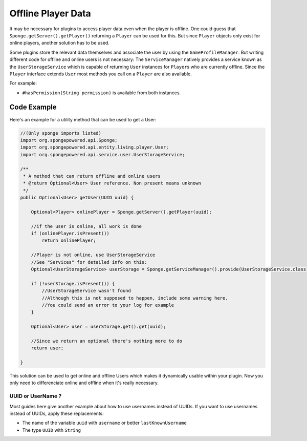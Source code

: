 ===================
Offline Player Data
===================

It may be necessary for plugins to access player data even when the player is offline.
One could guess that ``Sponge.getServer().getPlayer()`` returning a ``Player`` can be used for this.
But since ``Player`` objects only exist for online players, another solution has to be used.

Some plugins store the relevant data themselves and associate the user by using the ``GameProfileManager``.
But writing different code for offline and online users is not necessary:
The ``ServiceManager`` natively provides a service known as the ``UserStorageService`` which is capable of returning ``User`` instances for ``Player``\s who are currently offline.
Since the ``Player`` interface extends ``User`` most methods you call on a ``Player`` are also available. 

For example:

* ``#hasPermission(String permission)`` is available from both instances.

Code Example
----------------------------------

Here's an example for a utility method that can be used to get a User:

.. code-block:: java

    //(Only sponge imports listed)
    import org.spongepowered.api.Sponge;
    import org.spongepowered.api.entity.living.player.User;
    import org.spongepowered.api.service.user.UserStorageService;
    
    /**
     * A method that can return offline and online users
     * @return Optional<User> User reference. Non present means unknown
     */
    public Optional<User> getUser(UUID uuid) {
        
        Optional<Player> onlinePlayer = Sponge.getServer().getPlayer(uuid);
    
        //if the user is online, all work is done
        if (onlinePlayer.isPresent())
            return onlinePlayer;
            
        //Player is not online, use UserStorageService
        //See "Services" for detailed info on this:
        Optional<UserStorageService> userStorage = Sponge.getServiceManager().provide(UserStorageService.class);
        
        if (!userStorage.isPresent()) {
            //UserStorageService wasn't found
            //Although this is not supposed to happen, include some warning here.
            //You could send an error to your log for example
        }
        
        Optional<User> user = userStorage.get().get(uuid);
        
        //Since we return an optional there's nothing more to do
        return user;
        
    }


This solution can be used to get online and offline Users which makes it dynamically usable within your plugin.
Now you only need to differenciate online and offline when it's really necessary.
    
    
UUID or UserName ?  
~~~~~~~~~~~~~~~~~~

Most guides here give another example about how to use usernames instead of UUIDs.  
If you want to use usernames instead of UUIDs, apply these replacements:  

* The name of the variable ``uuid`` with ``username`` or better ``lastKnownUsername``  
* The type ``UUID`` with ``String``  
